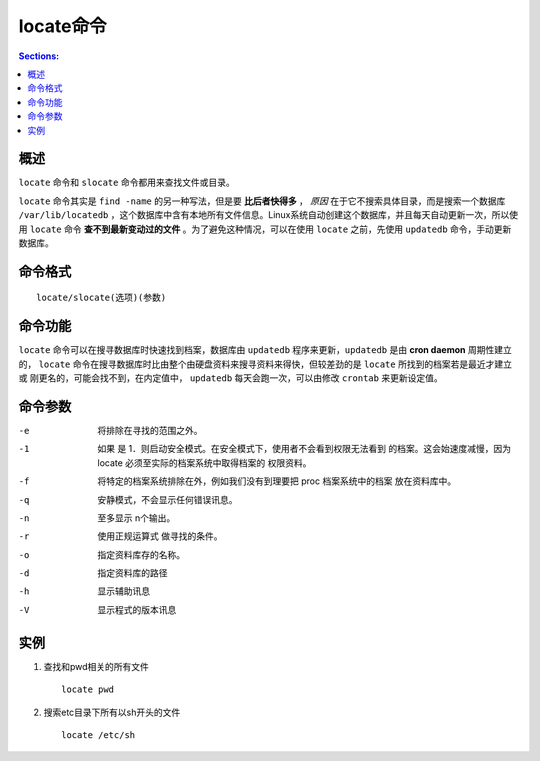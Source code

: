 locate命令
===============

.. contents:: Sections:
  :local:
  :depth: 2

概述
------------

``locate`` 命令和 ``slocate`` 命令都用来查找文件或目录。

``locate`` 命令其实是 ``find -name`` 的另一种写法，但是要 **比后者快得多** ， *原因* 在于它不搜索具体目录，而是搜索一个数据库 ``/var/lib/locatedb`` ，这个数据库中含有本地所有文件信息。Linux系统自动创建这个数据库，并且每天自动更新一次，所以使用 ``locate`` 命令 **查不到最新变动过的文件** 。为了避免这种情况，可以在使用 ``locate`` 之前，先使用 ``updatedb`` 命令，手动更新数据库。

命令格式
-----------

::

   locate/slocate(选项)(参数)

命令功能
-----------

``locate`` 命令可以在搜寻数据库时快速找到档案，数据库由 ``updatedb`` 程序来更新，``updatedb`` 是由 **cron daemon** 周期性建立的， ``locate`` 命令在搜寻数据库时比由整个由硬盘资料来搜寻资料来得快，但较差劲的是 ``locate`` 所找到的档案若是最近才建立或 刚更名的，可能会找不到，在内定值中，  ``updatedb`` 每天会跑一次，可以由修改 ``crontab`` 来更新设定值。

命令参数
------------

-e   将排除在寻找的范围之外。

-1  如果 是 1．则启动安全模式。在安全模式下，使用者不会看到权限无法看到	的档案。这会始速度减慢，因为 locate 必须至实际的档案系统中取得档案的	权限资料。

-f   将特定的档案系统排除在外，例如我们没有到理要把 proc 档案系统中的档案	放在资料库中。

-q  安静模式，不会显示任何错误讯息。

-n  至多显示 n个输出。

-r  使用正规运算式 做寻找的条件。

-o  指定资料库存的名称。

-d  指定资料库的路径

-h  显示辅助讯息

-V  显示程式的版本讯息

实例
--------

1. 查找和pwd相关的所有文件

   ::
   
      locate pwd
   
2. 搜索etc目录下所有以sh开头的文件

   ::
   
      locate /etc/sh   
